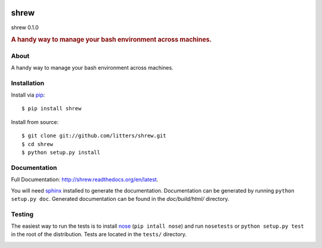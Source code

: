 
.. image:: https://s.gravatar.com/avatar/fd3b52d9a797f5cfa7e21f291391cf67?s=200
    :target: https://github.com/litters/shrew/
    :alt: shrew

=====
shrew
=====
shrew 0.1.0

.. rubric:: A handy way to manage your bash environment across machines.

.. image:: https://pypip.in/license/shrew/badge.png
    :target: https://pypi.python.org/pypi/shrew/
    :alt: Apache Software License
.. image:: https://api.travis-ci.org/litters/shrew.png?branch=master
    :target: http://travis-ci.org/litters/shrew
.. image:: https://coveralls.io/repos/litters/shrew/badge.png?branch=master
    :target: https://coveralls.io/r/litters/shrew
.. image:: https://pypip.in/v/shrew/badge.png
    :target: https://pypi.python.org/pypi/shrew/
.. image:: https://pypip.in/d/shrew/badge.png
    :target: https://pypi.python.org/pypi/shrew/

About
=====

A handy way to manage your bash environment across machines.

Installation
============

Install via `pip`_:

::

    $ pip install shrew

Install from source:

::

    $ git clone git://github.com/litters/shrew.git
    $ cd shrew
    $ python setup.py install


Documentation
=============

Full Documentation: http://shrew.readthedocs.org/en/latest.

You will need sphinx_ installed to generate the
documentation. Documentation can be generated by running ``python
setup.py doc``. Generated documentation can be found in the
*doc/build/html/* directory.

Testing
=======

The easiest way to run the tests is to install `nose`_ (``pip intall
nose``) and run ``nosetests`` or ``python setup.py test`` in the root
of the distribution. Tests are located in the ``tests/`` directory.

.. _nose: http://somethingaboutorange.com/mrl/projects/nose/
.. _pip: http://www.pip-installer.org/
.. _sphinx: http://sphinx.pocoo.org/


.. image:: https://d2weczhvl823v0.cloudfront.net/litters/shrew/trend.png
   :alt: Bitdeli badge
   :target: https://bitdeli.com/free

